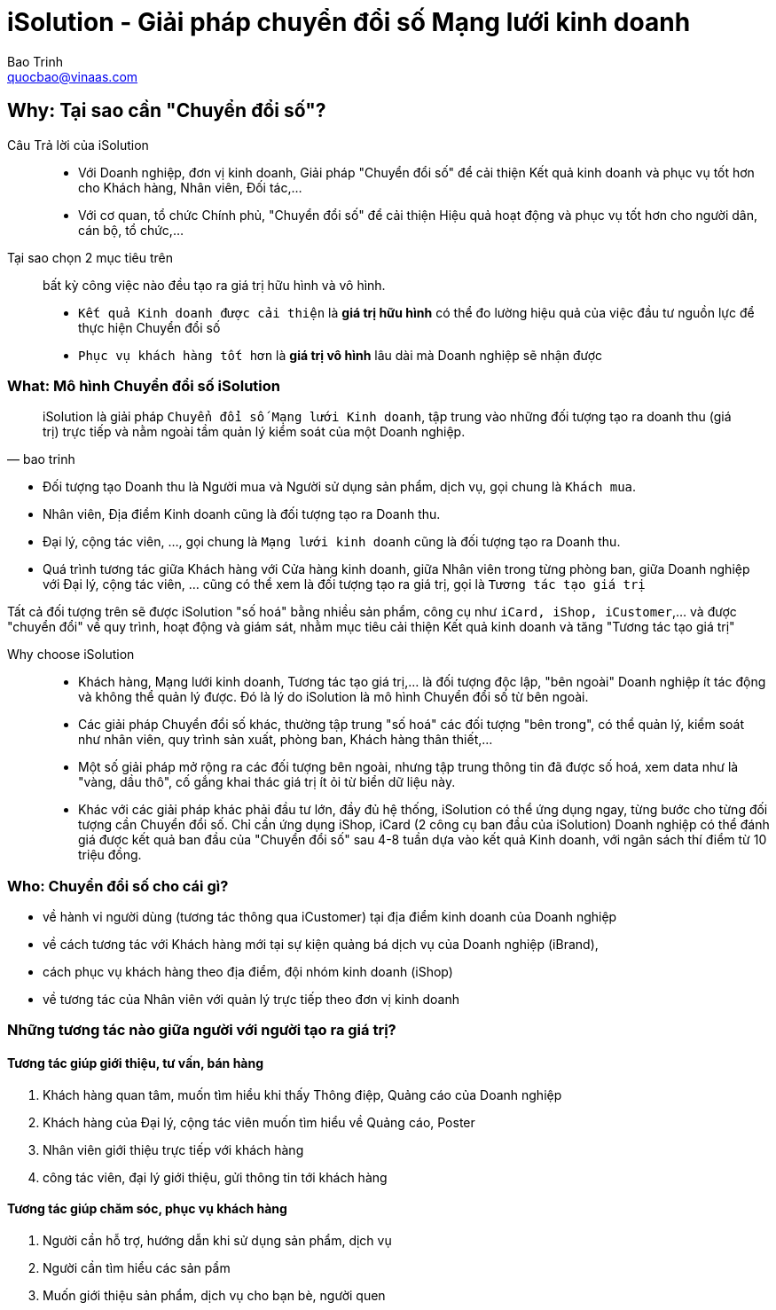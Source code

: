 
= iSolution - Giải pháp chuyển đổi số Mạng lưới kinh doanh 
Bao Trinh <quocbao@vinaas.com>
:homepage: https://vinaas.com 
:docinfo: shared
:last-update-label!:


== Why: Tại sao cần "Chuyển đổi số"?

Câu Trả lời của iSolution::

* Với Doanh nghiệp, đơn vị kinh doanh, Giải pháp "Chuyển đổi số" để cải thiện Kết quả kinh doanh và phục vụ tốt hơn cho Khách hàng, Nhân viên, Đối tác,...

* Với cơ quan, tổ chức Chính phủ, "Chuyển đổi số" để cải thiện Hiệu quả hoạt động và phục vụ tốt hơn cho người dân, cán bộ, tổ chức,...

Tại sao chọn 2 mục tiêu trên:: bất kỳ công việc nào đều tạo ra giá trị hữu hình và vô hình. 

* `Kết quả Kinh doanh được cải thiện` là *giá trị hữu hình* có thể đo lường hiệu quả của việc đầu tư nguồn lực để thực hiện Chuyển đổi số

* `Phục vụ khách hàng tốt hơn` là *giá trị vô hình* lâu dài mà Doanh nghiệp sẽ nhận được


=== What: Mô hình Chuyển đổi số iSolution

[quote, bao trinh]
iSolution là giải pháp `Chuyển đổi số Mạng lưới Kinh doanh`, tập trung vào những đối tượng tạo ra doanh thu (giá trị) trực tiếp và nằm ngoài tầm quản lý kiểm soát của một Doanh nghiệp.

** Đối tượng tạo Doanh thu là Người mua và Người sử dụng sản phẩm, dịch vụ, gọi chung là `Khách mua`. 

** Nhân viên, Địa điểm Kinh doanh cũng là đối tượng tạo ra Doanh thu. 

** Đại lý, cộng tác viên, ..., gọi chung là `Mạng lưới kinh doanh` cũng là đối tượng tạo ra Doanh thu. 

** Quá trình tương tác giữa Khách hàng với Cửa hàng kinh doanh, giữa Nhân viên trong từng phòng ban, giữa Doanh nghiệp với Đại lý, cộng tác viên, ... cũng có thể xem là đối tượng tạo ra giá trị, gọi là `Tương tác tạo giá trị`

Tất cả đối tượng trên sẽ được iSolution "số hoá" bằng nhiều sản phẩm, công cụ như `iCard, iShop, iCustomer`,... và được "chuyển đổi" về quy trình, hoạt động và giám sát, nhằm mục tiêu cải thiện Kết quả kinh doanh và tăng "Tương tác tạo giá trị"


Why choose iSolution:: 

* Khách hàng, Mạng lưới kinh doanh, Tương tác tạo giá trị,... là đối tượng độc lập, "bên ngoài" Doanh nghiệp ít  tác động và không thể quản lý được. Đó là lý do iSolution là mô hình Chuyển đổi số từ bên ngoài.

* Các giải pháp Chuyển đổi số khác, thường tập trung  "số hoá" các đối tượng "bên trong", có thể quản lý, kiểm soát như nhân viên, quy trình sản xuất, phòng ban, Khách hàng thân thiết,...

* Một số giải pháp mở rộng ra các đối tượng bên ngoài, nhưng tập trung thông tin đã được số hoá, xem data như là "vàng, dầu thô", cố gắng khai thác giá trị ít ỏi từ biển dữ liệu này.

* Khác với các giải pháp khác phải đầu tư lớn, đầy đủ hệ thống, iSolution có thể ứng dụng ngay, từng bước cho từng đối tượng cần Chuyển đổi số. Chỉ cần ứng dụng iShop, iCard (2 công cụ ban đầu của iSolution) Doanh nghiệp có thể đánh giá được kết quả ban đầu của "Chuyển đổi số" sau 4-8 tuần dựa vào kết quả Kinh doanh, với ngân sách thí điểm từ 10 triệu đồng.


=== Who: Chuyển đổi số cho cái gì?

- về hành vi người dùng (tương tác thông qua iCustomer) tại địa điểm kinh doanh của Doanh nghiệp 

- về cách tương tác với Khách hàng mới tại sự kiện quảng bá dịch vụ của Doanh nghiệp (iBrand), 

- cách phục vụ khách hàng theo địa điểm, đội nhóm kinh doanh (iShop)

- về tương tác của Nhân viên với quản lý trực tiếp theo đơn vị kinh doanh 

=== Những tương tác nào giữa người với người tạo ra giá trị?

==== Tương tác giúp giới thiệu, tư vấn, bán hàng 

. Khách hàng quan tâm, muốn tìm hiểu khi thấy Thông điệp, Quảng cáo của Doanh nghiệp
  
. Khách hàng của Đại lý, cộng tác viên muốn tìm hiểu về Quảng cáo, Poster 

. Nhân viên giới thiệu trực tiếp với khách hàng

. công tác viên, đại lý giới thiệu, gửi thông tin tới khách hàng

==== Tương tác giúp chăm sóc, phục vụ khách hàng 

. Người cần hỗ trợ, hướng dẫn khi sử dụng sản phẩm, dịch vụ

. Người cần tìm hiểu các sản pẩm
. Muốn giới thiệu sản phẩm, dịch vụ cho bạn bè, người quen 

////

Ấn tượng ban đầu với khách hàng:: tạo giá trị 

* tương tác từ những khách hàng quan tâm, tò mò về sau khi xem Quảng cáo của Doanh nghiệp. 

** Tìm hiểu thêm thông tin: gọi điện, scan

** Chia sẻ với người quen : gửi link, share hình, đăng facebook,...

* tương tác (lần đầu) của nhân viên khi giới thiệu, tư vấn với khách hàng có nhu cầu (tiềm năng)

** ấn tượng ban đầu gây chú ý 

** thông tin giới thiệu


* tương tác của Cộng tác viên, nhân viên đại lý khi giới thiệu với khách hàng


Tương tác từ khách hàng đã biết về dịch vụ:: tạo giá trị

* truy cập vào Giới thiệu gợi nhớ 


Tương tác khi khách hàng cần chăm sóc, phục vụ

* khi sử dụng sản phẩm, dịch vụ

* liên hệ để hỗ trợ, tương tác 

Tương tác phản ánh những khó khăn, góp ý từ cộng tác viên, đại lý khi bán hàng


Việc ngộ nhận, tự tin rằng mọi thứ giá trị trong xã hội đã biết cách số hoá (hoặc đã được số hoá hết), chỉ việc thu thập đủ data và khai thác là có được giá trị.



, khiến chúng ta bỏ qua nhiều thứ giá trị và không dễ dàng số hoá đầy đủ. 


rung nhiều vào cái dễ dàng "số hoá", và khai thác những data này, khiến chúng ta bỏ qua việc "số hoá" những thứ phức tạp như hành vi giữa người với người, tương tác trong Mạng lưới Kinh doanh,...


Việc ngộ nhận "đã được số hoá", đã biết cách số hoá 
Việc chưa nhận ra, hoặc ít quan tâm tới "tương tác tạo giá trị", khiến chúng ta bỏ qua việc "số hoá" các hành vi, tương tác giữa người với người.



khác với Giải pháp Chuyển đổi số hiện tại, theo mô hình từ bên trong.


== Tham khảo thêm

// include::email-thungo.adoc[]

.After landing the cloaked Klingon bird of prey in Golden Gate park:
ta đi tới chiến bại
[quote,Captain James T. Kirk,Star Trek IV: The Voyage Home]
Everybody remember where we parked.

////